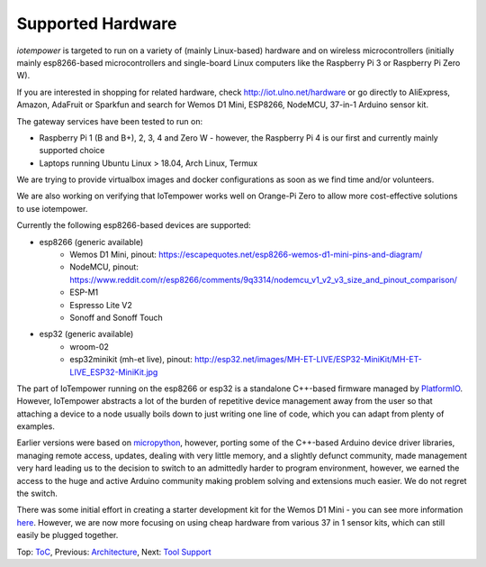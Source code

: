 Supported Hardware
------------------

*iotempower* is targeted to run on a variety of (mainly Linux-based) hardware and
on wireless microcontrollers (initially mainly esp8266-based microcontrollers
and single-board Linux computers like the Raspberry Pi 3 or 
Raspberry Pi Zero W).

If you are interested in shopping for related hardware, check
http://iot.ulno.net/hardware
or go directly to AliExpress, Amazon, AdaFruit or Sparkfun and search for Wemos
D1 Mini, ESP8266, NodeMCU, 37-in-1 Arduino sensor kit.

The gateway services have been tested to run on:

- Raspberry Pi 1 (B and B+), 2, 3, 4 and Zero W - however,
  the Raspberry Pi 4 is our first and currently mainly
  supported choice
- Laptops running Ubuntu Linux > 18.04, Arch Linux, Termux

We are trying to provide virtualbox images and docker configurations
as soon as we find time
and/or volunteers.

We are also working on verifying that IoTempower works well on Orange-Pi Zero to
allow more cost-effective solutions to use iotempower.

Currently the following esp8266-based devices are supported:

- esp8266 (generic available)
    - Wemos D1 Mini, pinout: https://escapequotes.net/esp8266-wemos-d1-mini-pins-and-diagram/
    - NodeMCU, pinout: https://www.reddit.com/r/esp8266/comments/9q3314/nodemcu_v1_v2_v3_size_and_pinout_comparison/
    - ESP-M1
    - Espresso Lite V2
    - Sonoff and Sonoff Touch
- esp32 (generic available)
    - wroom-02
    - esp32minikit (mh-et live), pinout: http://esp32.net/images/MH-ET-LIVE/ESP32-MiniKit/MH-ET-LIVE_ESP32-MiniKit.jpg

The part of IoTempower running on the esp8266 or esp32 is a standalone C++-based firmware
managed by `PlatformIO <http://platform.io>`__. However, IoTempower abstracts a
lot of the burden of repetitive device management away from the user so that
attaching a device to a node usually boils down to just writing one line of
code, which you can adapt from plenty of examples.

Earlier versions were based on `micropython <http://www.micropython.org/>`__,
however, porting some of the C++-based Arduino device driver
libraries, managing 
remote access, updates, dealing with very little memory, and a slightly defunct
community, made management very hard leading us to the decision to switch to an
admittedly harder to program environment, however,
we earned the access to the huge
and active Arduino community making problem solving and extensions
much easier. We
do not regret the switch.

There was some initial effort in creating a starter development kit for
the Wemos D1 Mini - you can see more information `here
</doc/shields/wemosd1mini/devkit1/README.rst>`__. However, we are now more
focusing on using cheap hardware from various 37 in 1 sensor kits, which can
still easily be plugged together.

Top: `ToC <index-doc.rst>`_, Previous: `Architecture <architecture.rst>`_,
Next: `Tool Support <tool-support.rst>`_